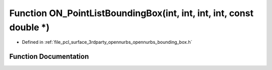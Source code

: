 .. _exhale_function_opennurbs__bounding__box_8h_1ab2f6b752f445df577f11459701c38497:

Function ON_PointListBoundingBox(int, int, int, int, const double \*)
=====================================================================

- Defined in :ref:`file_pcl_surface_3rdparty_opennurbs_opennurbs_bounding_box.h`


Function Documentation
----------------------


.. doxygenfunction:: ON_PointListBoundingBox(int, int, int, int, const double *)
